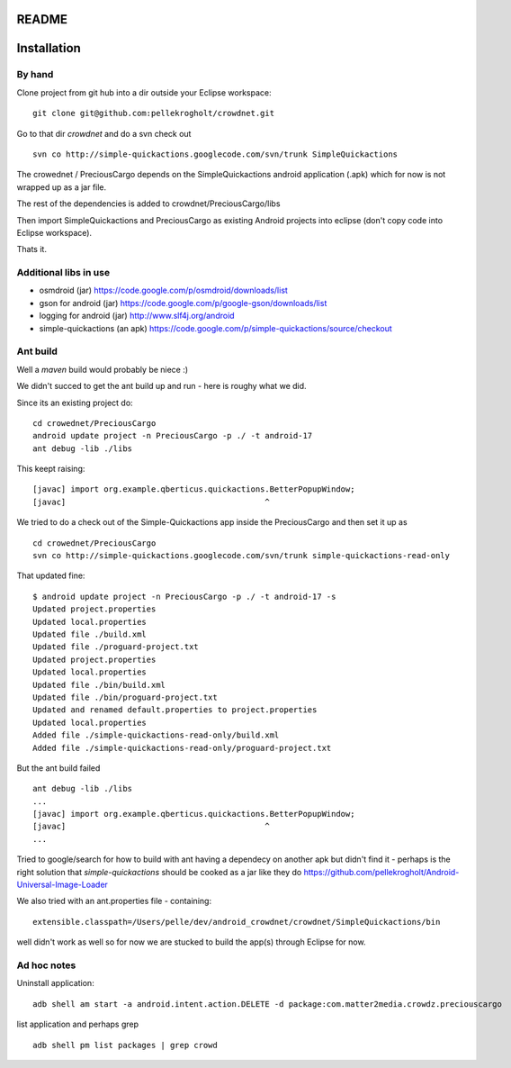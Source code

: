 README
======


Installation
============

By hand
-------

Clone project from git hub into a dir outside your Eclipse workspace:

::

    git clone git@github.com:pellekrogholt/crowdnet.git

Go to that dir *crowdnet* and do a svn check out 

::

    svn co http://simple-quickactions.googlecode.com/svn/trunk SimpleQuickactions 

The crowednet / PreciousCargo depends on the SimpleQuickactions android application (.apk)
which for now is not wrapped up as a jar file.

The rest of the dependencies is added to crowdnet/PreciousCargo/libs

Then import SimpleQuickactions and PreciousCargo as existing Android projects into eclipse (don't copy code into Eclipse workspace).

Thats it.

Additional libs in use
----------------------

- osmdroid (jar) https://code.google.com/p/osmdroid/downloads/list
- gson for android (jar) https://code.google.com/p/google-gson/downloads/list
- logging for android (jar) http://www.slf4j.org/android
- simple-quickactions (an apk) https://code.google.com/p/simple-quickactions/source/checkout


Ant build
---------

Well a *maven* build would probably be niece :)


We didn't succed to get the ant build up and run - here is roughy what we did.

Since its an existing project do:

::

    cd crowednet/PreciousCargo
    android update project -n PreciousCargo -p ./ -t android-17
    ant debug -lib ./libs


This keept raising:

::

    [javac] import org.example.qberticus.quickactions.BetterPopupWindow;
    [javac]                                          ^

We tried to do a check out of the Simple-Quickactions app inside the PreciousCargo
and then set it up as 

::

    cd crowednet/PreciousCargo
    svn co http://simple-quickactions.googlecode.com/svn/trunk simple-quickactions-read-only

That updated fine:

::

    $ android update project -n PreciousCargo -p ./ -t android-17 -s
    Updated project.properties
    Updated local.properties
    Updated file ./build.xml
    Updated file ./proguard-project.txt
    Updated project.properties
    Updated local.properties
    Updated file ./bin/build.xml
    Updated file ./bin/proguard-project.txt
    Updated and renamed default.properties to project.properties
    Updated local.properties
    Added file ./simple-quickactions-read-only/build.xml
    Added file ./simple-quickactions-read-only/proguard-project.txt

But the ant build failed

::

    ant debug -lib ./libs
    ...
    [javac] import org.example.qberticus.quickactions.BetterPopupWindow;
    [javac]                                          ^
    ...



Tried to google/search for how to build with ant having a dependecy on another apk
but didn't find it - perhaps is the right solution that *simple-quickactions* should
be cooked as a jar like they do https://github.com/pellekrogholt/Android-Universal-Image-Loader



We also tried with an ant.properties file - containing:

::

    extensible.classpath=/Users/pelle/dev/android_crowdnet/crowdnet/SimpleQuickactions/bin

well didn't work as well so for now we are stucked to build the app(s) through Eclipse for now.


Ad hoc notes
------------

Uninstall application:

::

    adb shell am start -a android.intent.action.DELETE -d package:com.matter2media.crowdz.preciouscargo


list application and perhaps grep

::

    adb shell pm list packages | grep crowd

